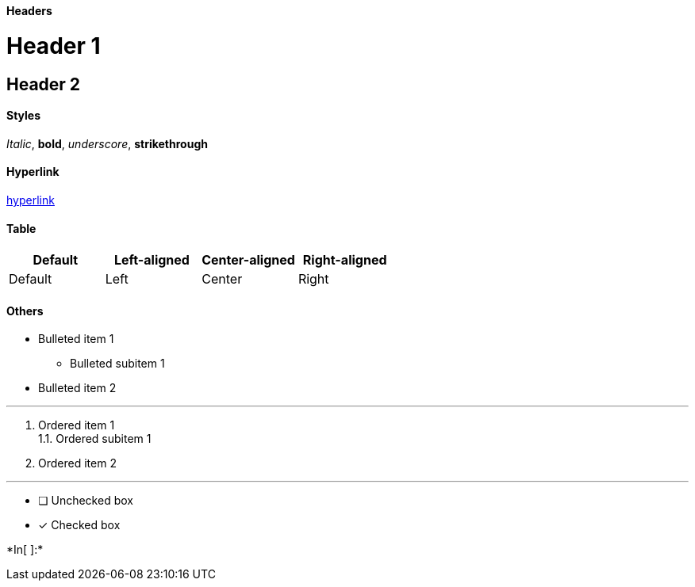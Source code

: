 ==== Headers

= Header 1

== Header 2

==== Styles

_Italic_, *bold*, _underscore_, [line-through]*strikethrough*

==== Hyperlink

https://www.markdownguide.org/[hyperlink]

==== Table

[cols=",<,^,>",options="header",]
|====================================================
|Default |Left-aligned |Center-aligned |Right-aligned
|Default |Left |Center |Right
|====================================================

==== Others

* Bulleted item 1
** Bulleted subitem 1
* Bulleted item 2

'''''

1.  Ordered item 1 +
1.1. Ordered subitem 1 +
2.  Ordered item 2

'''''

* [ ] Unchecked box
* [x] Checked box


+*In[ ]:*+
[source, ipython3]
----

----
